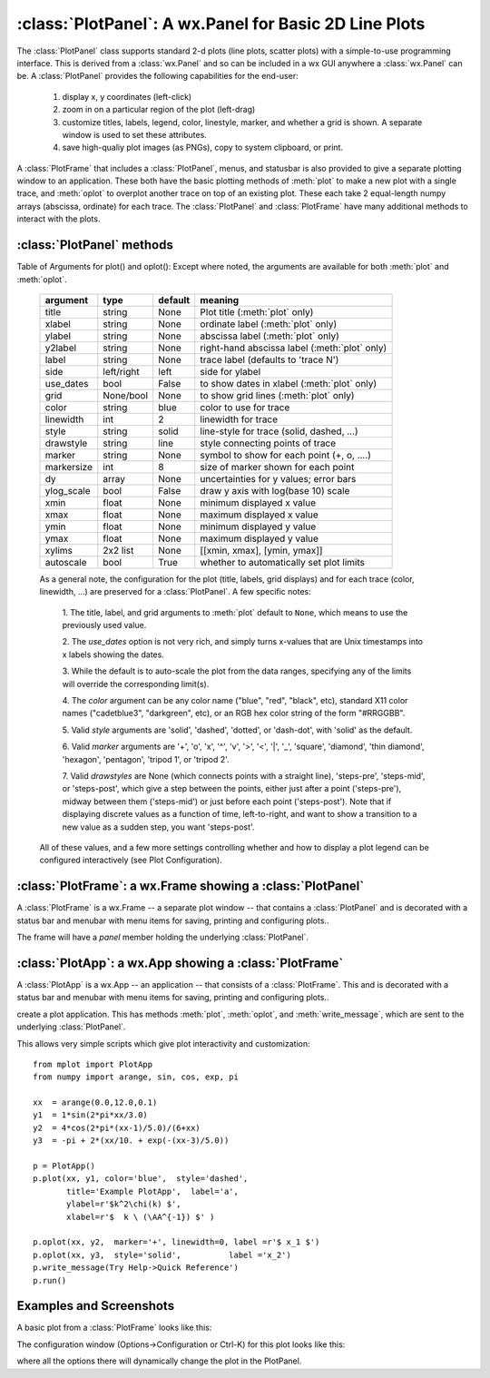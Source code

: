 
==========================================================
:class:`PlotPanel`:  A wx.Panel for Basic 2D Line Plots
==========================================================

The :class:`PlotPanel` class supports standard 2-d plots (line plots,
scatter plots) with a simple-to-use programming interface.  This is derived
from a :class:`wx.Panel` and so can be included in a wx GUI anywhere a
:class:`wx.Panel` can be.   A :class:`PlotPanel` provides the following
capabilities for the end-user:

   1. display x, y coordinates (left-click)
   2. zoom in on a particular region of the plot (left-drag)
   3. customize titles, labels, legend, color, linestyle, marker,
      and whether a grid is shown.  A separate window is used to
      set these attributes.
   4. save high-qualiy plot images (as PNGs), copy to system
      clipboard, or print.

A :class:`PlotFrame` that includes a :class:`PlotPanel`, menus, and
statusbar is also provided to give a separate plotting window to an
application.  These both have the basic plotting methods of :meth:`plot` to
make a new plot with a single trace, and :meth:`oplot` to overplot another
trace on top of an existing plot.  These each
take 2 equal-length numpy arrays (abscissa, ordinate) for each trace.
The :class:`PlotPanel` and :class:`PlotFrame` have many additional methods
to interact with the plots.

.. class:: PlotPanel(parent[, size=(6.0, 3.7)[, dpi=96[, messenger=None[, show_config_popup=True[, **kws]]]]])

   Create a Plot Panel, a :class:`wx.Panel`

   :param parent: wx parent object.
   :param size:   figure size in inches.
   :param dpi:    dots per inch for figure.
   :param messenger: function for accepting output messages.
   :type messenger: callable or ``None``
   :param show_config_popup: whether to enable a popup-menu on right-click.
   :type show_config_popup: ``True``/``False``

   The *size*, and *dpi* arguments are sent to matplotlib's
   :class:`Figure`.  The *messenger* should should be a function that
   accepts text messages from the panel for informational display.  The
   default value is to use :func:`sys.stdout.write`.

   The *show_config_popup* arguments controls whether to bind right-click
   to showing a poup menu with options to zoom in or out, configure the
   plot, or save the image to a file.
   

   Extra keyword parameters are sent to the wx.Panel.


:class:`PlotPanel` methods
====================================================================

.. method:: plot(x, y, **kws)

   Draw a plot of the numpy arrays *x* and *y*, erasing any existing plot.  The
   displayed curve for these data is called a *trace*.  The :meth:`plot` method
   has many optional parameters, all using keyword/value argument.  Since most
   of these are shared with the :meth:`oplot` method, the full set of parameters
   is given in :ref:`Table of Arguments for plot() and oplot() <plotopt_table>`

.. method:: oplot(x, y, **kws)

   Draw a plot of the numpy arrays *x* and *y*, overwriting any existing plot.

   The :meth:`oplot` method has many optional parameters,  as listed in
   :ref:`Table of Arguments for plot() and oplot() <plotopt_table>`


.. _plotopt_table:

Table of Arguments for plot() and oplot():   Except where noted, 
the arguments are available for both :meth:`plot` and :meth:`oplot`.

  +-------------+------------+---------+------------------------------------------------+
  | argument    |   type     | default | meaning                                        |
  +=============+============+=========+================================================+
  | title       | string     | None    | Plot title (:meth:`plot` only)                 |
  +-------------+------------+---------+------------------------------------------------+
  | xlabel      | string     | None    | ordinate label (:meth:`plot` only)             |
  +-------------+------------+---------+------------------------------------------------+
  | ylabel      | string     | None    | abscissa label (:meth:`plot` only)             |
  +-------------+------------+---------+------------------------------------------------+
  | y2label     | string     | None    | right-hand abscissa label (:meth:`plot` only)  |
  +-------------+------------+---------+------------------------------------------------+
  | label       | string     | None    | trace label (defaults to 'trace N')            |   
  +-------------+------------+---------+------------------------------------------------+
  | side        | left/right | left    | side for ylabel                                |
  +-------------+------------+---------+------------------------------------------------+
  | use_dates   | bool       | False   | to show dates in xlabel (:meth:`plot` only)    |
  +-------------+------------+---------+------------------------------------------------+
  | grid        | None/bool  | None    | to show grid lines (:meth:`plot` only)         |
  +-------------+------------+---------+------------------------------------------------+
  | color       | string     | blue    | color to use for trace                         |
  +-------------+------------+---------+------------------------------------------------+
  | linewidth   | int        | 2       | linewidth for trace                            |
  +-------------+------------+---------+------------------------------------------------+
  | style       | string     | solid   | line-style for trace (solid, dashed, ...)      |
  +-------------+------------+---------+------------------------------------------------+
  | drawstyle   | string     | line    | style connecting points of trace               |
  +-------------+------------+---------+------------------------------------------------+
  | marker      | string     | None    | symbol to show for each point (+, o, ....)     |
  +-------------+------------+---------+------------------------------------------------+
  | markersize  | int        | 8       | size of marker shown for each point            |
  +-------------+------------+---------+------------------------------------------------+
  | dy          | array      | None    | uncertainties for y values; error bars         |
  +-------------+------------+---------+------------------------------------------------+
  | ylog_scale  | bool       | False   | draw y axis with log(base 10) scale            |
  +-------------+------------+---------+------------------------------------------------+
  | xmin        | float      | None    | minimum displayed x value                      |
  +-------------+------------+---------+------------------------------------------------+
  | xmax        | float      | None    | maximum displayed x value                      |
  +-------------+------------+---------+------------------------------------------------+
  | ymin        | float      | None    | minimum displayed y value                      |
  +-------------+------------+---------+------------------------------------------------+
  | ymax        | float      | None    | maximum displayed y value                      |
  +-------------+------------+---------+------------------------------------------------+
  | xylims      | 2x2 list   | None    | [[xmin, xmax], [ymin, ymax]]                   |
  +-------------+------------+---------+------------------------------------------------+
  | autoscale   | bool       | True    | whether to automatically set plot limits       |
  +-------------+------------+---------+------------------------------------------------+
  
  As a general note, the configuration for the plot (title, labels, grid
  displays) and for each trace (color, linewidth, ...) are preserved for a
  :class:`PlotPanel`. A few specific notes:

   1. The title, label, and grid arguments to :meth:`plot` default to ``None``,
   which means to use the previously used value. 

   2. The *use_dates* option is not very rich, and simply turns x-values that
   are Unix timestamps into x labels showing the dates.

   3. While the default is to auto-scale the plot from the data ranges,
   specifying any of the limits will override the corresponding limit(s).

   4. The *color* argument can be any color name ("blue", "red", "black", etc),
   standard X11 color names ("cadetblue3", "darkgreen", etc), or an RGB hex
   color string of the form "#RRGGBB".

   5. Valid *style* arguments are 'solid', 'dashed', 'dotted', or 'dash-dot',
   with 'solid' as the default.

   6. Valid *marker* arguments are '+', 'o', 'x', '^', 'v', '>', '<', '|', '_',
   'square', 'diamond', 'thin diamond', 'hexagon', 'pentagon', 'tripod 1', or
   'tripod 2'.
  
   7. Valid *drawstyles* are None (which connects points with a straight line),
   'steps-pre', 'steps-mid', or 'steps-post', which give a step between the
   points, either just after a point ('steps-pre'), midway between them
   ('steps-mid') or just before each point ('steps-post').   Note that if displaying
   discrete values as a function of time, left-to-right, and want to show a
   transition to a new value as a sudden step, you want 'steps-post'.

  All of these values, and a few more settings controlling whether and how to
  display a plot legend can be configured interactively (see Plot Configuration).   


.. method:: clear()

   Clear the plot.


.. method:: set_xylims(limits[, axes=None[, side=None[, autoscale=True]]])

   Set the x and y limits for a plot based on a 2x2 list.

   :param limits: x and y limits
   :type limits: 2x2 list: [[xmin, xmax], [ymin, ymax]]
   :param axes: instance of matplotlib axes to use (i.e, for right or left side y axes)
   :param side: set to 'right' to get right-hand axes.
   :param autoscale: whether to automatically scale to data range.

   That is, if `autoscale=False` is passed in, then the limits are use.

.. method:: get_xylims()

   return current x, y limits. 

.. method:: unzoom()

   unzoom the plot.  The x, y limits for interactive zooms are stored, and this function unzooms one level.

.. method:: unzoom_all()

   unzoom the plot to the full data range.


.. method:: update_line(trace, x, y[, side='left'])

   update an existing trace. 

   :param trace: integer index for the trace (0 is the first trace)
   :param x:     array of x values
   :param y:     array of y values
   :param side:  which y axis to use ('left' or 'right').

   This function is particularly useful for data that is changing and you wish
   to update the line with the new data without completely redrawing the entire
   plot.  Using this method is substantially faster than replotting.


.. method:: set_title(title)

   set the plot title.

.. method:: set_xlabel(label)

   set the label for the ordinate axis.

.. method:: set_ylabel(label)

   set the label for the left-hand abscissa axis.

.. method:: set_y2label(label)

   set the label for the right-hand abscissa axis.

.. method:: set_bgcol(color)

   set the background color for the PlotPanel.

.. method:: write_message(message)

   write a message to the messenger.  For a PlotPanel embedded in a PlotFrame,
   this will go the the StatusBar.

.. method:: save_figure()

   show a FileDialog to save a PNG image of the current plot.


.. method:: configure()

   show plot configuration window for customizing plot.



:class:`PlotFrame`: a wx.Frame showing a :class:`PlotPanel`
====================================================================

A :class:`PlotFrame` is a wx.Frame -- a separate plot window -- that
contains a :class:`PlotPanel` and is decorated with a status bar and
menubar with menu items for saving, printing and configuring plots..

.. class:: PlotFrame(parent[, size=(700, 450)[, title=None[, **kws]]])

   create a plot frame.

The frame will have a *panel* member holding the underlying :class:`PlotPanel`.


:class:`PlotApp`: a wx.App showing a :class:`PlotFrame`
====================================================================

A :class:`PlotApp` is a wx.App -- an application  -- that
consists of a :class:`PlotFrame`.   This  and is decorated with a status bar and
menubar with menu items for saving, printing and configuring plots..

.. class:: PlotAppp()

   create a plot application.  This has methods :meth:`plot`, :meth:`oplot`, and
   :meth:`write_message`, which are sent to the underlying :class:`PlotPanel`.

   This allows very simple scripts which give plot interactivity and
   customization::

        from mplot import PlotApp
        from numpy import arange, sin, cos, exp, pi
        
        xx  = arange(0.0,12.0,0.1)
        y1  = 1*sin(2*pi*xx/3.0)
        y2  = 4*cos(2*pi*(xx-1)/5.0)/(6+xx)
        y3  = -pi + 2*(xx/10. + exp(-(xx-3)/5.0))
        
        p = PlotApp()
        p.plot(xx, y1, color='blue',  style='dashed',
               title='Example PlotApp',  label='a',
               ylabel=r'$k^2\chi(k) $',  
               xlabel=r'$  k \ (\AA^{-1}) $' )
        
        p.oplot(xx, y2,  marker='+', linewidth=0, label =r'$ x_1 $')
        p.oplot(xx, y3,  style='solid',          label ='x_2')
        p.write_message(Try Help->Quick Reference')
        p.run()


Examples and Screenshots
====================================================================

A basic plot from a :class:`PlotFrame` looks like this:


.. image:: images/basic_screenshot.png


The configuration window (Options->Configuration or Ctrl-K) for this plot looks
like this:

.. image:: images/configuration_frame.png

where all the options there will dynamically change the plot in the PlotPanel.



